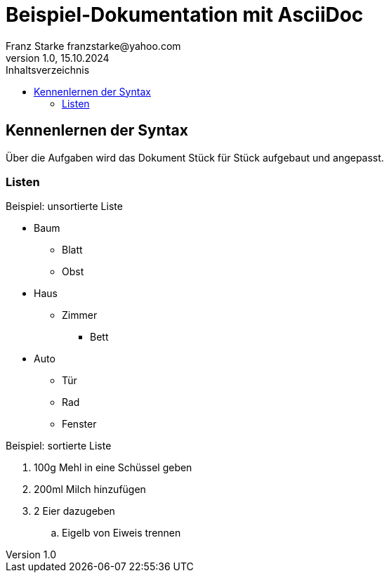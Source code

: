 = Beispiel-Dokumentation mit AsciiDoc 
Franz Starke franzstarke@yahoo.com
1.0, 15.10.2024 
:toc: 
:toc-title: Inhaltsverzeichnis
// Platzhalter für weitere Dokumenten-Attribute 

== Kennenlernen der Syntax

Über die Aufgaben wird das Dokument Stück für Stück aufgebaut und angepasst.

=== Listen

.Beispiel: unsortierte Liste 
* Baum
** Blatt
** Obst
* Haus
** Zimmer
*** Bett
* Auto
** Tür
** Rad
** Fenster

.Beispiel: sortierte Liste
. 100g Mehl in eine Schüssel geben
. 200ml Milch hinzufügen
. 2 Eier dazugeben
.. Eigelb von Eiweis trennen
